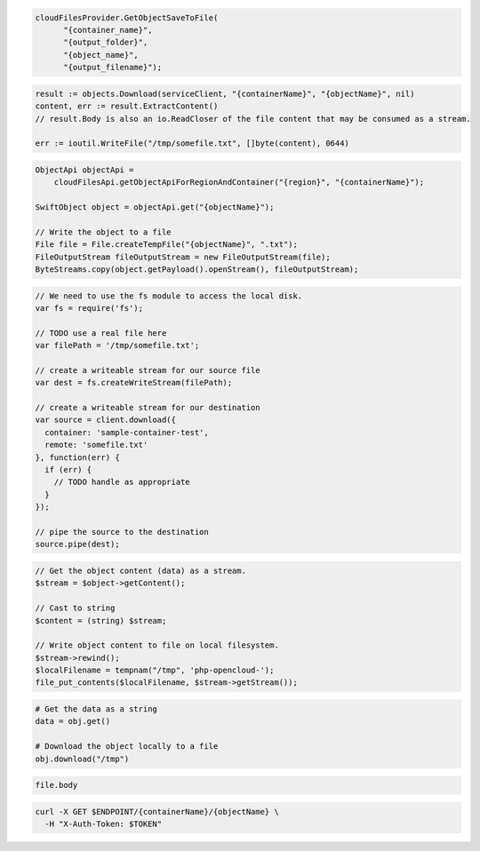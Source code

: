.. code-block:: csharp

  cloudFilesProvider.GetObjectSaveToFile(
	"{container_name}",
	"{output_folder}",
	"{object_name}",
	"{output_filename}");

.. code-block:: go

  result := objects.Download(serviceClient, "{containerName}", "{objectName}", nil)
  content, err := result.ExtractContent()
  // result.Body is also an io.ReadCloser of the file content that may be consumed as a stream.

  err := ioutil.WriteFile("/tmp/somefile.txt", []byte(content), 0644)

.. code-block:: java

  ObjectApi objectApi =
      cloudFilesApi.getObjectApiForRegionAndContainer("{region}", "{containerName}");

  SwiftObject object = objectApi.get("{objectName}");

  // Write the object to a file
  File file = File.createTempFile("{objectName}", ".txt");
  FileOutputStream fileOutputStream = new FileOutputStream(file);
  ByteStreams.copy(object.getPayload().openStream(), fileOutputStream);

.. code-block:: javascript

  // We need to use the fs module to access the local disk.
  var fs = require('fs');

  // TODO use a real file here
  var filePath = '/tmp/somefile.txt';

  // create a writeable stream for our source file
  var dest = fs.createWriteStream(filePath);

  // create a writeable stream for our destination
  var source = client.download({
    container: 'sample-container-test',
    remote: 'somefile.txt'
  }, function(err) {
    if (err) {
      // TODO handle as appropriate
    }
  });

  // pipe the source to the destination
  source.pipe(dest);

.. code-block:: php

  // Get the object content (data) as a stream.
  $stream = $object->getContent();

  // Cast to string
  $content = (string) $stream;

  // Write object content to file on local filesystem.
  $stream->rewind();
  $localFilename = tempnam("/tmp", 'php-opencloud-');
  file_put_contents($localFilename, $stream->getStream());

.. code-block:: python

  # Get the data as a string
  data = obj.get()

  # Download the object locally to a file
  obj.download("/tmp")

.. code-block:: ruby

  file.body

.. code-block:: sh

  curl -X GET $ENDPOINT/{containerName}/{objectName} \
    -H "X-Auth-Token: $TOKEN"
